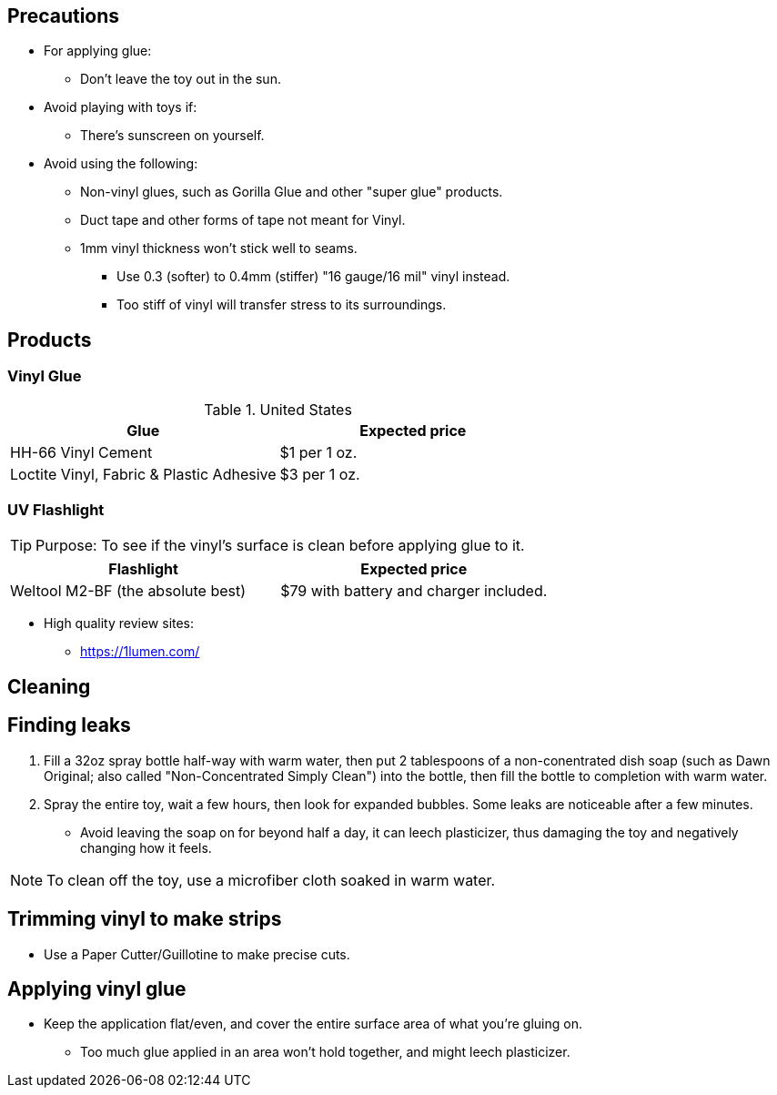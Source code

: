 

== Precautions
* For applying glue:
** Don't leave the toy out in the sun.

* Avoid playing with toys if:
** There's sunscreen on yourself.

* Avoid using the following:
** Non-vinyl glues, such as Gorilla Glue and other "super glue" products.
** Duct tape and other forms of tape not meant for Vinyl.
** 1mm vinyl thickness won't stick well to seams. 
*** Use 0.3 (softer) to 0.4mm (stiffer) "16 gauge/16 mil" vinyl instead.
*** Too stiff of vinyl will transfer stress to its surroundings.

== Products

=== Vinyl Glue
.United States
|===
|Glue |Expected price

|HH-66 Vinyl Cement | $1 per 1 oz.
|Loctite Vinyl, Fabric & Plastic Adhesive | $3 per 1 oz.
|===

=== UV Flashlight
TIP: Purpose: To see if the vinyl's surface is clean before applying glue to it.

|===
|Flashlight |Expected price

|Weltool M2-BF (the absolute best) | $79 with battery and charger included.
|===

* High quality review sites:
** https://1lumen.com/

== Cleaning


== Finding leaks
. Fill a 32oz spray bottle half-way with warm water, then put 2 tablespoons of a non-conentrated dish soap (such as Dawn Original; also called "Non-Concentrated Simply Clean") into the bottle, then fill the bottle to completion with warm water.
. Spray the entire toy, wait a few hours, then look for expanded bubbles. Some leaks are noticeable after a few minutes.
** Avoid leaving the soap on for beyond half a day, it can leech plasticizer, thus damaging the toy and negatively changing how it feels.

NOTE: To clean off the toy, use a microfiber cloth soaked in warm water.

== Trimming vinyl to make strips
* Use a Paper Cutter/Guillotine to make precise cuts.

== Applying vinyl glue
* Keep the application flat/even, and cover the entire surface area of what you're gluing on.
** Too much glue applied in an area won't hold together, and might leech plasticizer.